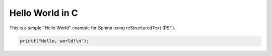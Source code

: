 Hello World in C
================

This is a simple "Hello World" example for Sphinx using reStructuredText (RST).

.. code-block:: c

    printf("Hello, world!\n");
